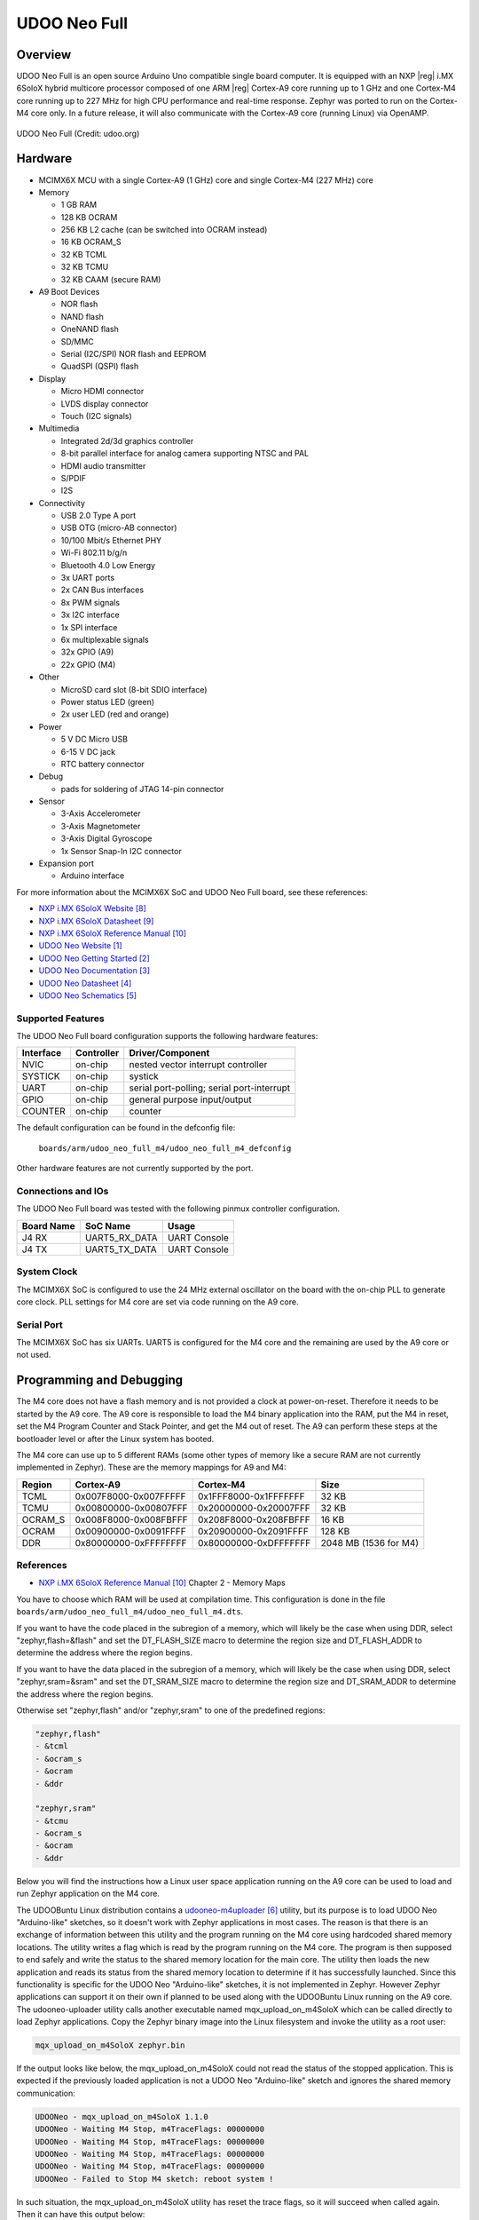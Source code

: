 .. _udoo_neo_full_m4:

UDOO Neo Full
#############

Overview
********

UDOO Neo Full is an open source Arduino Uno compatible single board computer.
It is equipped with an NXP |reg| i.MX 6SoloX hybrid multicore processor
composed of one ARM |reg| Cortex-A9 core running up to 1 GHz and one Cortex-M4
core running up to 227 MHz for high CPU performance and real-time response.
Zephyr was ported to run on the Cortex-M4 core only. In a future release, it
will also communicate with the Cortex-A9 core (running Linux) via OpenAMP.

.. figure:: ./udoo_neo_full_m4.jpg
   :width: 1715px
   :align: center
   :alt: UDOO-Neo-Full

   UDOO Neo Full (Credit: udoo.org)

Hardware
********

- MCIMX6X MCU with a single Cortex-A9 (1 GHz) core and single Cortex-M4 (227 MHz) core

- Memory

  - 1 GB RAM
  - 128 KB OCRAM
  - 256 KB L2 cache (can be switched into OCRAM instead)
  - 16 KB OCRAM_S
  - 32 KB TCML
  - 32 KB TCMU
  - 32 KB CAAM (secure RAM)

- A9 Boot Devices

  - NOR flash
  - NAND flash
  - OneNAND flash
  - SD/MMC
  - Serial (I2C/SPI) NOR flash and EEPROM
  - QuadSPI (QSPI) flash

- Display

  - Micro HDMI connector
  - LVDS display connector
  - Touch (I2C signals)

- Multimedia

  - Integrated 2d/3d graphics controller
  - 8-bit parallel interface for analog camera supporting NTSC and PAL
  - HDMI audio transmitter
  - S/PDIF
  - I2S

- Connectivity

  - USB 2.0 Type A port
  - USB OTG (micro-AB connector)
  - 10/100 Mbit/s Ethernet PHY
  - Wi-Fi 802.11 b/g/n
  - Bluetooth 4.0 Low Energy
  - 3x UART ports
  - 2x CAN Bus interfaces
  - 8x PWM signals
  - 3x I2C interface
  - 1x SPI interface
  - 6x multiplexable signals
  - 32x GPIO (A9)
  - 22x GPIO (M4)

- Other

  - MicroSD card slot (8-bit SDIO interface)
  - Power status LED (green)
  - 2x user LED (red and orange)

- Power

  - 5 V DC Micro USB
  - 6-15 V DC jack
  - RTC battery connector

- Debug

  - pads for soldering of JTAG 14-pin connector

- Sensor

  - 3-Axis Accelerometer
  - 3-Axis Magnetometer
  - 3-Axis Digital Gyroscope
  - 1x Sensor Snap-In I2C connector

- Expansion port

  - Arduino interface

For more information about the MCIMX6X SoC and UDOO Neo Full board,
see these references:

- `NXP i.MX 6SoloX Website`_
- `NXP i.MX 6SoloX Datasheet`_
- `NXP i.MX 6SoloX Reference Manual`_
- `UDOO Neo Website`_
- `UDOO Neo Getting Started`_
- `UDOO Neo Documentation`_
- `UDOO Neo Datasheet`_
- `UDOO Neo Schematics`_

Supported Features
==================

The UDOO Neo Full board configuration supports the following hardware
features:

+-----------+------------+-------------------------------------+
| Interface | Controller | Driver/Component                    |
+===========+============+=====================================+
| NVIC      | on-chip    | nested vector interrupt controller  |
+-----------+------------+-------------------------------------+
| SYSTICK   | on-chip    | systick                             |
+-----------+------------+-------------------------------------+
| UART      | on-chip    | serial port-polling;                |
|           |            | serial port-interrupt               |
+-----------+------------+-------------------------------------+
| GPIO      | on-chip    | general purpose input/output        |
+-----------+------------+-------------------------------------+
| COUNTER   | on-chip    | counter                             |
+-----------+------------+-------------------------------------+

The default configuration can be found in the defconfig file:

	``boards/arm/udoo_neo_full_m4/udoo_neo_full_m4_defconfig``

Other hardware features are not currently supported by the port.

Connections and IOs
===================

The UDOO Neo Full board was tested with the following pinmux
controller configuration.

+---------------+-----------------+---------------------------+
| Board Name    | SoC Name        | Usage                     |
+===============+=================+===========================+
| J4 RX         | UART5_RX_DATA   | UART Console              |
+---------------+-----------------+---------------------------+
| J4 TX         | UART5_TX_DATA   | UART Console              |
+---------------+-----------------+---------------------------+

System Clock
============

The MCIMX6X SoC is configured to use the 24 MHz external oscillator
on the board with the on-chip PLL to generate core clock.
PLL settings for M4 core are set via code running on the A9 core.

Serial Port
===========

The MCIMX6X SoC has six UARTs. UART5 is configured for the M4 core and the
remaining are used by the A9 core or not used.

Programming and Debugging
*************************

The M4 core does not have a flash memory and is not provided a clock
at power-on-reset. Therefore it needs to be started by the A9 core.
The A9 core is responsible to load the M4 binary application into the RAM,
put the M4 in reset, set the M4 Program Counter and Stack Pointer, and get
the M4 out of reset. The A9 can perform these steps at the bootloader level
or after the Linux system has booted.

The M4 core can use up to 5 different RAMs (some other types of memory like
a secure RAM are not currently implemented in Zephyr).
These are the memory mappings for A9 and M4:

+------------+-----------------------+-----------------------+-----------------------+
| Region     | Cortex-A9             | Cortex-M4             | Size                  |
+============+=======================+=======================+=======================+
| TCML       | 0x007F8000-0x007FFFFF | 0x1FFF8000-0x1FFFFFFF |   32 KB               |
+------------+-----------------------+-----------------------+-----------------------+
| TCMU       | 0x00800000-0x00807FFF | 0x20000000-0x20007FFF |   32 KB               |
+------------+-----------------------+-----------------------+-----------------------+
| OCRAM_S    | 0x008F8000-0x008FBFFF | 0x208F8000-0x208FBFFF |   16 KB               |
+------------+-----------------------+-----------------------+-----------------------+
| OCRAM      | 0x00900000-0x0091FFFF | 0x20900000-0x2091FFFF |  128 KB               |
+------------+-----------------------+-----------------------+-----------------------+
| DDR        | 0x80000000-0xFFFFFFFF | 0x80000000-0xDFFFFFFF | 2048 MB (1536 for M4) |
+------------+-----------------------+-----------------------+-----------------------+

References
==========

- `NXP i.MX 6SoloX Reference Manual`_ Chapter 2 - Memory Maps

You have to choose which RAM will be used at compilation time. This configuration
is done in the file ``boards/arm/udoo_neo_full_m4/udoo_neo_full_m4.dts``.

If you want to have the code placed in the subregion of a memory, which will
likely be the case when using DDR, select "zephyr,flash=&flash" and set the
DT_FLASH_SIZE macro to determine the region size and DT_FLASH_ADDR to determine
the address where the region begins.

If you want to have the data placed in the subregion of a memory, which will
likely be the case when using DDR, select "zephyr,sram=&sram" and set the
DT_SRAM_SIZE macro to determine the region size and DT_SRAM_ADDR to determine
the address where the region begins.

Otherwise set "zephyr,flash" and/or "zephyr,sram" to one of the predefined
regions:

.. code-block:: none

   "zephyr,flash"
   - &tcml
   - &ocram_s
   - &ocram
   - &ddr

   "zephyr,sram"
   - &tcmu
   - &ocram_s
   - &ocram
   - &ddr

Below you will find the instructions how a Linux user space application running
on the A9 core can be used to load and run Zephyr application on the M4 core.

The UDOOBuntu Linux distribution contains a `udooneo-m4uploader`_ utility,
but its purpose is to load UDOO Neo "Arduino-like" sketches, so it doesn't
work with Zephyr applications in most cases. The reason is that there is
an exchange of information between this utility and the program running on the
M4 core using hardcoded shared memory locations. The utility writes a flag which
is read by the program running on the M4 core. The program is then supposed to
end safely and write the status to the shared memory location for the main core.
The utility then loads the new application and reads its status from the shared
memory location to determine if it has successfully launched. Since this
functionality is specific for the UDOO Neo "Arduino-like" sketches, it is not
implemented in Zephyr. However Zephyr applications can support it on their own
if planned to be used along with the UDOOBuntu Linux running on the A9 core.
The udooneo-uploader utility calls another executable named
mqx_upload_on_m4SoloX which can be called directly to load Zephyr applications.
Copy the Zephyr binary image into the Linux filesystem and invoke the utility
as a root user:

.. code-block:: console

   mqx_upload_on_m4SoloX zephyr.bin

If the output looks like below, the mqx_upload_on_m4SoloX could not read
the status of the stopped application. This is expected if the previously
loaded application is not a UDOO Neo "Arduino-like" sketch and ignores the
shared memory communication:

.. code-block:: console

   UDOONeo - mqx_upload_on_m4SoloX 1.1.0
   UDOONeo - Waiting M4 Stop, m4TraceFlags: 00000000
   UDOONeo - Waiting M4 Stop, m4TraceFlags: 00000000
   UDOONeo - Waiting M4 Stop, m4TraceFlags: 00000000
   UDOONeo - Waiting M4 Stop, m4TraceFlags: 00000000
   UDOONeo - Failed to Stop M4 sketch: reboot system !

In such situation, the mqx_upload_on_m4SoloX utility has reset the trace flags,
so it will succeed when called again. Then it can have this output below:

.. code-block:: console

   UDOONeo - mqx_upload_on_m4SoloX 1.1.0
   UDOONeo - FILENAME = zephyr.bin; loadaddr = 0x84000000
   UDOONeo - start - end (0x84000000 - 0x84080000)
   UDOONeo - Waiting M4 Run, m4TraceFlags: 000001E0
   UDOONeo - M4 sketch is running

Or the one below, if the utility cannot read the status flag that the M4 core
applications has started. It can be ignored as the application should be
running, the utility just doesn't know it:

.. code-block:: console

   UDOONeo - mqx_upload_on_m4SoloX 1.1.0
   UDOONeo - FILENAME = zephyr.bin; loadaddr = 0x84000000
   UDOONeo - start - end (0x84000000 - 0x84080000)
   UDOONeo - Waiting M4 Run, m4TraceFlags: 00000000
   UDOONeo - Waiting M4 Run, m4TraceFlags: 00000000
   UDOONeo - Waiting M4 Run, m4TraceFlags: 00000000
   UDOONeo - Waiting M4 Run, m4TraceFlags: 00000000
   UDOONeo - Failed to Start M4 sketch: reboot system !

The stack pointer and the program counter values are read from the binary.
The memory address where binary will be placed is calculated from the program
counter as its value aligned to 64 KB down, or it can be provided as a second
command line argument:

.. code-block:: console

   mqx_upload_on_m4SoloX zephyr.bin 0x84000000

It is necessary to provide the address if the binary is copied into a memory
region which has different mapping between the A9 and the M4 core. The address
calculated from the stack pointer value in the binary file would be wrong.

It is possible to modify the mqx_upload_on_m4SoloX utility source code
to not exchange the information with the M4 core application using shared
memory.

It is also possible to use the `imx-m4fwloader`_ utility to load the M4 core
application.

One option applicable in UDOOBuntu Linux is to copy the binary file into the
file /var/opt/m4/m4last.fw in the Linux filesystem. The next time the system is
booted, Das U-Boot will load it from there.

Another option is to directly use Das U-Boot to load the code.

Debugging
=========

The UDOO Neo Full board includes pads for soldering the 14-pin JTAG
connector. Zephyr applications running on the M4 core have only been
tested by observing UART console output.

References
==========

.. target-notes::

.. _UDOO Neo Website:
   https://www.udoo.org/udoo-neo/

.. _UDOO Neo Getting Started:
   https://www.udoo.org/get-started-neo/

.. _UDOO Neo Documentation:
   https://www.udoo.org/docs-neo

.. _UDOO Neo Datasheet:
   https://www.udoo.org/download/files/datasheets/datasheet_udoo_neo.pdf

.. _UDOO Neo Schematics:
   https://www.udoo.org/download/files/schematics/UDOO_NEO_schematics.pdf

.. _Udoo Neo Linux or Android Images for the A9 Core:
   https://www.udoo.org/downloads/

.. _udooneo-m4uploader:
   https://github.com/ektor5/udooneo-m4uploader

.. _imx-m4fwloader:
   https://github.com/codeauroraforum/imx-m4fwloader

.. _NXP i.MX 6SoloX Website:
   https://www.nxp.com/products/processors-and-microcontrollers/applications-processors/i.mx-applications-processors/i.mx-6-processors/i.mx-6solox-processors-heterogeneous-processing-with-arm-cortex-a9-and-cortex-m4-cores:i.MX6SX

.. _NXP i.MX 6SoloX Datasheet:
   https://www.nxp.com/docs/en/data-sheet/IMX6SXCEC.pdf

.. _NXP i.MX 6SoloX Reference Manual:
   https://www.nxp.com/docs/en/reference-manual/IMX6SXRM.pdf

.. _Loading Code on Cortex-M4 from Linux for the i.MX 6SoloX and i.MX 7Dual/7Solo Application Processors:
   https://www.nxp.com/docs/en/application-note/AN5317.pdf
